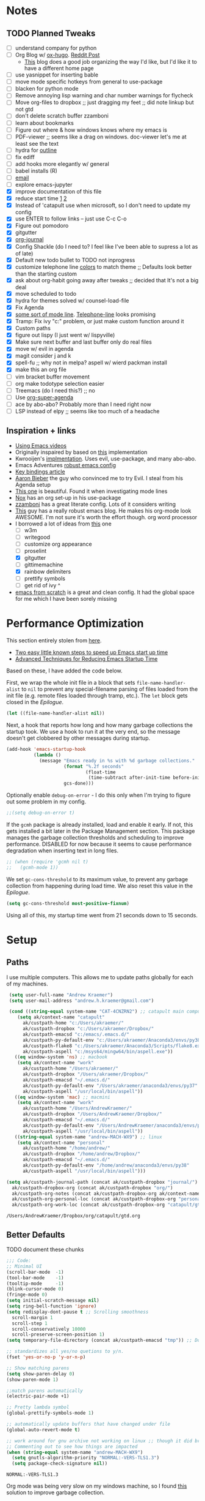 #+STARTUP: hidestars
* Notes
** TODO Planned Tweaks
   - [ ] understand company for python
   - [ ] Org Blog w/ [[https://ox-hugo.scripter.co/][ox-hugo]]. [[https://www.reddit.com/r/orgmode/comments/gcex8p/creating_a_blog_with_orgmode/][Reddit Post]]
     - [[https://timdams.com/][This]] blog does a good job organizing the way I'd like, but I'd like it to have a different home page
   - [ ] use yasnippet for inserting bable
   - [ ] move mode specific hotkeys from general to use-package
   - [ ] blacken for python mode
   - [ ] Remove annoying lisp warning and char number warnings for flycheck
   - [ ] Move org-files to dropbox ;; just dragging my feet ;; did note linkup but not gtd
   - [ ] don't delete scratch buffer zzamboni
   - [ ] learn about bookmarks
   - [ ] Figure out where & how windows knows where my emacs is
   - [ ] PDF-viewer ;; seems like a drag on windows. doc-viewer let's me at least see the text
   - [ ] hydra for [[https://github.com/abo-abo/hydra/wiki/Emacs][outline]]
   - [ ] fix ediff
   - [ ] add hooks more elegantly w/ general
   - [ ] babel installs (R)
   - [ ] [[http://www.cachestocaches.com/2017/3/complete-guide-email-emacs-using-mu-and-/][email]]
   - [ ] explore emacs-jupyter
   - [X] improve documentation of this file
   - [X] reduce start time [[https://www.reddit.com/r/emacs/comments/3kqt6e/2_easy_little_known_steps_to_speed_up_emacs_start/][1]] [[https://blog.d46.us/advanced-emacs-startup/][2]]
   - [X] Instead of 'catapult use when microsoft, so I don't need to update my config
   - [X] use ENTER to follow links -- just use C-c C-o
   - [X] Figure out pomodoro
   - [X] gitgutter
   - [X] [[https://github.com/bastibe/org-journal][org-journal]]
   - [X] Config Shackle (do I need to? I feel like I've been able to supress a lot as of late)
   - [X] Default new todo bullet to TODO not inprogress
   - [X] customize telephone line [[https://www.reddit.com/r/emacs/comments/7e7xzg/telephoneline_theming_question/][colors]] to match theme ;; Defaults look better than the starting custom
   - [X] ask about org-habit going away after tweaks ;; decided that It's not a big deal
   - [X] move scheduled to todo
   - [X] hydra for themes solved w/ counsel-load-file
   - [X] Fix Agenda
   - [X] [[https://www.reddit.com/r/emacs/comments/4n0n8o/what_is_the_best_emacs_mode_line_package/][some sort of mode line]]. [[https://github.com/dbordak/telephone-line][Telephone-line]] looks promising
   - [X] Tramp: Fix ivy "c:" problem, or just make custom function around it
   - [X] Custom paths
   - [X] figure out lispy (I just went w/ lispyville)
   - [X] Make sure next buffer and last buffer only do real files
   - [X] move w/ evil in agenda
   - [X] magit consider j and k 
   - [X] spell-fu ;; why not in melpa? aspell w/ wierd packman install
   - [X] make this an org file
   - [ ] vim bracket buffer movement
   - [ ] org make todotype selection easier
   - [ ] Treemacs (do I need this?) ;; no
   - [ ] Use [[https://github.com/alphapapa/org-super-agenda][org-super-agenda]]
   - [ ] ace by abo-abo? Probably more than I need right now
   - [ ] LSP instead of elpy ;; seems like too much of a headache
** Inspiration + links
   - [[https://www.youtube.com/watch?v=49kBWM3RQQ8&list=PL9KxKa8NpFxIcNQa9js7dQQIHc81b0-Xg&index=1][Using Emacs videos]]
   - Originally inspaired by based on [[https://huytd.github.io/emacs-from-scratch.html#orgf713fce][this]] implementation 
   - Kwrooijen's [[https://github.com/kwrooijen/.emacs.d/tree/40e0054b012814fd1550e3c6648af4a22e73df72][implmentation]]. Uses evil, use-package, and many abo-abo. 
   - Emacs Adventures [[https://github.com/amolgawai/emacsadventures/tree/92578a5b5bf71ccc7f2e1859edefaa97d8d51df1/config][robust emacs config]] 
   - [[https://sam217pa.github.io/2016/09/23/keybindings-strategies-in-emacs/][Key bindings article]]
   - [[https://blog.aaronbieber.com/2016/09/24/an-agenda-for-life-with-org-mode.html][Aaron Bieber]] the guy who convinced me to try Evil. I steal from his Agenda setup
   - [[https://github.com/angrybacon/dotemacs/blob/master/dotemacs.org][This one]] is beautiful. Found it when investigating mode lines
   - [[https://github.com/noahfrederick/dots/blob/master/emacs/emacs.org][Nox]] has an org set-up in his use-package
   - [[https://github.com/zzamboni/dot-emacs/blob/master/init.org][zzamboni]] has a great literate config. Lots of it considers writing
   - [[http://www.howardism.org/Technical/Emacs/orgmode-wordprocessor.html][This]] guy has a really robust emacs blog. He makes his org-mode look AWESOME. I'm not sure it's worth the effort though. org word processor
   - I borrowed a lot of ideas from [[https://jamiecollinson.com/blog/my-emacs-config/][this]] one
    - [ ] w3m
    - [ ] writegood
    - [ ] customize org appearance
    - [ ] proselint
    - [X] gitgutter
    - [ ] gittimemachine
    - [X] rainbow delimiters
    - [ ] prettify symbols
    - [ ] get rid of ivy ^
   - [[https://github.com/daviwil/emacs-from-scratch][emacs from scratch]] is a great and clean config. It had the global space for me which I have been sorely missing

* Performance Optimization
  This section entirely stolen from [[https://github.com/zzamboni/dot-emacs/blob/master/init.org#performance-optimization][here]].
  
  - [[https://www.reddit.com/r/emacs/comments/3kqt6e/2_easy_little_known_steps_to_speed_up_emacs_start/][Two easy little known steps to speed up Emacs start up time]]
  - [[https://blog.d46.us/advanced-emacs-startup/][Advanced Techniques for Reducing Emacs Startup Time]]
  
  Based on these, I have added the code below.

  First, we wrap the whole init file in a block that sets =file-name-handler-alist= to =nil= to prevent any special-filename parsing of files loaded from the init file (e.g. remote files loaded through tramp, etc.). The =let= block gets closed in the [[Epilogue][Epilogue]].
  
  #+begin_src emacs-lisp
    (let ((file-name-handler-alist nil))
  #+end_src

  Next, a hook that reports how long and how many garbage collections the startup took. We use a hook to run it at the very end, so the message doesn't get clobbered by other messages during startup.

  #+begin_src emacs-lisp
    (add-hook 'emacs-startup-hook
              (lambda ()
                (message "Emacs ready in %s with %d garbage collections."
                         (format "%.2f seconds"
                                 (float-time
                                  (time-subtract after-init-time before-init-time)))
                         gcs-done)))
  #+end_src

  Optionally enable =debug-on-error= - I do this only when I'm trying to figure out some problem in my config.

  #+begin_src emacs-lisp
    ;;(setq debug-on-error t)
  #+end_src

  If the =gcmh= package is already installed, load and enable it early. If not, this gets installed a bit later in the Package Management section. This package manages the garbage collection thresholds and scheduling to improve performance. DISABLED for now because it seems to cause performance degradation when inserting text in long files.

  #+begin_src emacs-lisp
    ;; (when (require 'gcmh nil t)
    ;;   (gcmh-mode 1))
  #+end_src

  We set =gc-cons-threshold= to its maximum value, to prevent any garbage collection from happening during load time. We also reset this value in the [[Epilogue][Epilogue]].
  
  #+begin_src emacs-lisp
    (setq gc-cons-threshold most-positive-fixnum)
  #+end_src

  Using all of this, my startup time went from 21 seconds down to 15 seconds.

* Setup
** Paths
   I use multiple computers. This allows me to update paths globally for each of my machines.
 #+begin_src emacs-lisp
    (setq user-full-name "Andrew Kraemer")
    (setq user-mail-address "andrew.h.kraemer@gmail.com")

    (cond ((string-equal system-name "CAT-4CNZRN2") ;; catapult main computer
	   (setq ak/context-name "catapult"
		 ak/custpath-home "c:/Users/akraemer/"
		 ak/custpath-dropbox "c:/Users/akraemer/Dropbox/"
		 ak/custpath-emacsd "c:/emacs/.emacs.d/"
		 ak/custpath-py-default-env "c:/Users/akraemer/Anaconda3/envs/py38"
		 ak/custpath-flake8 "c:/Users/akraemer/Anaconda3/Scripts/flake8.exe"
		 ak/custpath-aspell "c:/msys64/mingw64/bin/aspell.exe"))
	  ((eq window-system 'ns) ;; macbook
	   (setq ak/context-name "work"
		 ak/custpath-home "/Users/akraemer/"
		 ak/custpath-dropbox "/Users/akraemer/Dropbox/"
		 ak/custpath-emacsd "~/.emacs.d/"
		 ak/custpath-py-default-env "/Users/akraemer/anaconda3/envs/py37"
		 ak/custpath-aspell "/usr/local/bin/aspell"))
	  ((eq window-system 'mac) ;; macmini
	   (setq ak/context-name "work"
		 ak/custpath-home "/Users/AndrewKraemer/"
		 ak/custpath-dropbox "/Users/AndrewKraemer/Dropbox/"
		 ak/custpath-emacsd "~/.emacs.d/"
		 ak/custpath-py-default-env "/Users/AndrewKraemer/anaconda3/envs/py37"
		 ak/custpath-aspell "/usr/local/bin/aspell"))
	  ((string-equal system-name "andrew-MACH-WX9") ;; linux
	   (setq ak/context-name "personal"
		 ak/custpath-home "/home/andrew/"
		 ak/custpath-dropbox "/home/andrew/Dropbox/"
		 ak/custpath-emacsd "~/.emacs.d/"
		 ak/custpath-py-default-env "/home/andrew/anaconda3/envs/py38"
		 ak/custpath-aspell "/usr/local/bin/aspell")))

   (setq ak/custpath-journal-path (concat ak/custpath-dropbox "journal/")
	 ak/custpath-dropbox-org (concat ak/custpath-dropbox "org/")
	 ak/custpath-org-notes (concat ak/custpath-dropbox-org ak/context-name "/")
	 ak/custpath-org-personal-loc (concat ak/custpath-dropbox-org "personal/gtd.org")
	 ak/custpath-org-work-loc (concat ak/custpath-dropbox-org "catapult/gtd.org"))
 #+end_src

 #+RESULTS:
 : /Users/AndrewKraemer/Dropbox/org/catapult/gtd.org

** Better Defaults
   TODO document these chunks
 #+begin_src emacs-lisp
   ;;; Code:
   ;; Minimal UI
   (scroll-bar-mode  -1)
   (tool-bar-mode    -1)
   (tooltip-mode     -1)
   (blink-cursor-mode 0)
   (fringe-mode 0)
   (setq initial-scratch-message nil)
   (setq ring-bell-function 'ignore)
   (setq redisplay-dont-pause t ;; Scrolling smoothness
     scroll-margin 1
     scroll-step 1
     scroll-conservatively 10000
     scroll-preserve-screen-position 1)
   (setq temporary-file-directory (concat ak/custpath-emacsd "tmp")) ;; Don't save flycheck locally

   ;; standardizes all yes/no quetions to y/n.
   (fset 'yes-or-no-p 'y-or-n-p)

   ;; Show matching parens
   (setq show-paren-delay 0)
   (show-paren-mode 1)

   ;;match parens automatically
   (electric-pair-mode +1)

   ;; Pretty lambda symbol
   (global-prettify-symbols-mode 1)

   ;; automatically update buffers that have changed under file
   (global-auto-revert-mode t)

   ;; work around for gnu archive not working on linux ;; though it did break melpa on windows.
   ;; Commenting out to see how things are impacted
   (when (string-equal system-name "andrew-MACH-WX9")
     (setq gnutls-algorithm-priority "NORMAL:-VERS-TLS1.3")
     (setq package-check-signature nil))
#+end_src

 #+RESULTS:
 : NORMAL:-VERS-TLS1.3

    Org mode was being very slow on my windows machine, so I found [[https://www.reddit.com/r/emacs/comments/55ork0/is_emacs_251_noticeably_slower_than_245_on_windows/d8cmm7v/][this]] solution to improve garbage collection.
 #+begin_src emacs-lisp
   (when (eq window-system 'w32)
     (setq gc-cons-threshold (* 511 1024 1024))
     (setq gc-cons-percentage 0.5)
     (run-with-idle-timer 5 t #'garbage-collect)
     (setq garbage-collection-messages nil))
 #+end_src

 #+RESULTS:
 : t

    Windows doesn't have a super key, so I remap the windows key to super. The problem is that the windows key often can't be overridden. I don't use it often, so I might revert.
    If on a mac, I like the super and meta keys to be in the same location as when I'm on my windows machine.
#+begin_src emacs-lisp
  (cond ((eq window-system 'w32)
	 (setq w32-pass-lwindow-to-system nil)
	 (setq w32-lwindow-modifier 'super))
	((eq window-system 'ns)
	 (setq mac-command-modifier 'meta)
	 (setq mac-option-modifier 'super)))
#+end_src

#+RESULTS:
: super

** Temporary File Management
   Emacs is a little too eager to save files everywhere. I found the below to keep version control without it leaving files all over the place
 #+begin_src emacs-lisp
   (use-package files
     :init
     (setq backup-directory-alist `(("." . ,(concat ak/custpath-emacsd "backups"))))
     (setq confirm-nonexistent-file-or-buffer nil))
 #+end_src

 #+RESULTS:

** Unicode
   When I use special characters in my org files (specifically this one) I get prompted by which character type should be saved. I havent solved this yet and it's what is preventing me from using fun characters for Org
#+begin_src emacs-lisp
  ;; make windows use utf-8. If I don't do this, images like dashes don't work ;; source: https://web.archive.org/web/20190726142720/https://goyoambrosio.com/2018/06/Dealing-with-utf-8-in-Emacs/
  (set-language-environment "UTF-8")
  (prefer-coding-system 'utf-8)
  (set-default-coding-systems 'utf-8)
  (set-terminal-coding-system 'utf-8)
  (set-keyboard-coding-system 'utf-8)
  (set-selection-coding-system 'utf-8)
  (set-file-name-coding-system 'utf-8)
  (set-clipboard-coding-system 'utf-8)
  (set-buffer-file-coding-system 'utf-8) 
  (if (eq window-system 'w32) (set-w32-system-coding-system 'utf-8))
#+end_src

#+RESULTS:
: utf-8

* Package Installation
** Quelpa
   This allows me to install packages directly from github. I originally got it to download ob-racket so I could use racket in babel
#+begin_src emacs-lisp
  (use-package quelpa
    :ensure t
  )
#+end_src

#+RESULTS:

* UI
** Font
  I find that consolas works really well on my windows machine, but Source Code Pro is just a little more nifty. Normal thickness on windows doesn't look great with orgmode on my windows machine, so I have different settings for different computers

 #+begin_src emacs-lisp
	   ;; (set-face-attribute 'default nil :family "Consolas" :height 110)
	   ;; (set-face-attribute 'default nil :family "Hack" :height 105)
   (cond ((eq window-system 'w32)
	    (set-face-attribute 'default nil
				:family "Source Code Pro"
				:weight 'Regular
				;; :weight 'bold
				;; :width 'normal
				:height 107))
	 ((string-equal system-name "ANDREWs-Mac-mini.local")
	    (set-face-attribute 'default nil
				:family "Source Code Pro"
				:weight 'Regular
				;; :weight 'bold
				;; :width 'normal
				:height 128))
	  ((string-equal system-name "andrew-MACH-WX9")
	    (set-face-attribute 'default nil
				:family "Source Code Pro"
				:weight 'normal
				;; :weight 'bold
				;; :width 'normal
				:height 110)))
 #+end_src

 #+RESULTS:

** Theme
   I love the nord theme. It's not too harsh on the eyes and I think it looks really cool.
   counsel-load-theme is a great way to preview themes with `C-M-n` / `C-M-p`
 #+begin_src emacs-lisp
   (use-package doom-themes
     :ensure t
     :config (load-theme 'doom-nord t))

   (use-package color-theme-sanityinc-tomorrow
     :disabled
     :ensure t
     :config
     (load-theme 'sanityinc-tomorrow-eighties t))
 #+end_src

** Modeline
   Telephone line is a modeline replacement which is clean, light, and evil friendly. It's allegedly easy to configure, but I'm happy with the default.
   TODO try evil mode abbreviation to save on realestate
 #+begin_src emacs-lisp
  (use-package telephone-line
   :ensure t
   :init (telephone-line-mode 1))
 #+end_src

 #+RESULTS:
** Pdf-Tools
 #+begin_src emacs-lisp
   (use-package pdf-tools
    :disabled
    :if (eq window-system x)
    :init (telephone-line-mode 1))
 #+end_src
* Evil
#+begin_src emacs-lisp
  (use-package evil
    :ensure t
    :init
    (setq evil-want-C-u-scroll t) ;; c-u to scroll up
    (setq evil-want-keybinding nil) ;; do this for integration w/ evil collection
    :config
    (evil-mode 1)
    ;; (add-hook 'evil-local-mode-hook #'turn-on-undo-tree-mode)
    (add-hook 'prog-mode-hook #'turn-on-evil-mode)
  )

  (use-package evil-surround
    :ensure t
    :after evil
    :config
    (global-evil-surround-mode 1))

  (use-package evil-commentary
    :ensure t
    :after evil
    :config
    (evil-commentary-mode))

  (use-package evil-numbers
    :ensure t)

  (use-package evil-collection
    :ensure t
    :after evil
    :custom (evil-collection-company-use-tng nil) ;; gives errors when uses default of t
    :config
    (evil-collection-init))

  (use-package undo-tree
    ;;something wonky happened with undo/redo with evil and an update, so I need to add undo tree
    ;;details: https://www.reddit.com/r/emacs/comments/n1pibp/installed_evil_on_emacs_for_windows_redo_not/
    :ensure t
    :after evil
    :diminish
    :config
    (evil-set-undo-system 'undo-tree)
    (global-undo-tree-mode 1))
#+end_src

#+RESULTS:
: t

* Window Management
  I do a lot in emacs, and it can be overwhelming to manage all of the different buffers and windows lying about.
** Winner
   Winner allows me to iterate through previous window configurations. I've got some files listed to ignore as well.
   TODO I'd like to make a hydra for iterating through my winner states faster
 #+begin_src emacs-lisp
 (use-package winner
   :init (setq winner-boring-buffers
         '("*Completions*"
           "*Compile-Log*"
           "*inferior-lisp*"
           "*Fuzzy Completions*"
           "*Apropos*"
           "*dvc-error*"
           "*Help*"
           "*cvs*"
           "*Buffer List*"
           "*Ibuffer*"))
   :config (winner-mode 1))
 #+end_src

** Shackle
   Emacs will pop files up all over the place. This package helps reduce the insanity that results from this. I haven't done a comparison of how this changes the pop ups, but I get a sense that they are now more manageable
 #+begin_src emacs-lisp
   (use-package shackle
     :ensure t
     :defer t
     :config
     ;; (setq shackle-default-rule '(:select t))
     (shackle-mode t))
 #+end_src

 #+RESULTS:
 : t

** Golden Ratio
   When I'm coding there is usally a file that I'm focusing on. Golden ratio allows me to balance the window sizes based on the golden ratio. I don't like it on all of the time, but I can activate it with `<SPC> w g`
 #+begin_src emacs-lisp
   (use-package golden-ratio
     :ensure t)
 #+end_src
 
* Ivy, Counsel, Swiper
  - Hide star buffers w/ ivy-ignore buffers. Use C-c C-a to toggle back. Ref [[https://github.com/abo-abo/swiper/issues/644][here]].
#+begin_src emacs-lisp
  (use-package ivy
    :ensure t
    :init
    (setq ivy-use-virtual-buffers t
	  enable-recursive-minibuffers t
          ivy-initial-inputs-alist nil ;; don't use ^ w/ ivy M-x 
	  ivy-re-builders-alist
	    '((swiper . regexp-quote)
	      (t      . ivy--regex-fuzzy)))
    :config
    (setq ivy-ignore-buffers '("\\` " "\\`\\*")) ;; hide star buffers note above
    (ivy-mode 1))

  ;; fuzzy matching for ivy
  (use-package ivy-hydra
    :ensure t)

  ;; fuzzy matching for ivy
  (use-package flx
    :ensure t)

  (use-package counsel
    :ensure t)
#+end_src

#+RESULTS:

* Org
** General Org Settings
   Define paths and files of where to look for tasks.
  #+begin_src emacs-lisp
    ;; old two file system TODO delete if one file system works
    ;; (with-eval-after-load 'org (setq org-agenda-files
    ;; 				`(,ak/custpath-org-notes ,(concat ak/custpath-dropbox-org "phone_inbox.org"))))

    ;; new one file system
    (with-eval-after-load 'org (setq org-agenda-files (list ak/custpath-dropbox-org)))
  #+end_src 

  #+RESULTS:
  | /Users/AndrewKraemer/Dropbox/org/ |

   Autosave org files. I also use [[https://christiantietze.de/posts/2019/03/sync-emacs-org-files/#fn:simp][this]] in order to automatically reload changes to buffers -- allowing me to easily work on multiple machines.
  #+begin_src emacs-lisp
    (add-hook 'auto-save-hook 'org-save-all-org-buffers)
  #+end_src 

  I love using habits in org-mode, you need to make sure to call them out to use them, which is what this code snippet does
  #+begin_src emacs-lisp
    (with-eval-after-load 'org
      (add-to-list 'org-modules 'org-habit t))
  #+end_src
  
  This seems to be somehow related to the [[https://github.com/Somelauw/evil-org-mode/blob/master/doc/example_config.el][evil-org]] package, which I decided against using awhile ago. I don't know if this does anything
  TODO test org mode without this block
  #+begin_src emacs-lisp
    (setq evil-org-key-theme '(textobjects navigation additional insert todo))
  #+end_src 
** Org UI
   I stole this from emacs from scratch. It's not exactly what I want -- at least in windows -- but it is definately a step in the right diretion
#+begin_src emacs-lisp
    (defun efs/org-font-setup ()
     ;; Replace list hyphen with dot
     (font-lock-add-keywords 'org-mode
			     '(("^ *\\([-]\\) "
				(0 (prog1 () (compose-region (match-beginning 1) (match-end 1) ""))))))

     ;; Set faces for heading levels
     (dolist (face '((org-level-1 . 1.2)
		     (org-level-2 . 1.1)
		     (org-level-3 . 1.05)
		     (org-level-4 . 1.0)
		     (org-level-5 . 1.1)
		     (org-level-6 . 1.1)
		     (org-level-7 . 1.1)
		     (org-level-8 . 1.1)))
       (set-face-attribute (car face) nil :font "Source Code Pro" :weight 'regular :height (cdr face)))

     ;; Ensure that anything that should be fixed-pitch in Org files appears that way
     (set-face-attribute 'org-block nil    :foreground nil :inherit 'fixed-pitch)
     (set-face-attribute 'org-table nil    :inherit 'fixed-pitch)
     (set-face-attribute 'org-formula nil  :inherit 'fixed-pitch)
     (set-face-attribute 'org-code nil     :inherit '(shadow fixed-pitch))
     (set-face-attribute 'org-table nil    :inherit '(shadow fixed-pitch))
     (set-face-attribute 'org-verbatim nil :inherit '(shadow fixed-pitch))
     (set-face-attribute 'org-special-keyword nil :inherit '(font-lock-comment-face fixed-pitch))
     (set-face-attribute 'org-meta-line nil :inherit '(font-lock-comment-face fixed-pitch))
     (set-face-attribute 'org-checkbox nil  :inherit 'fixed-pitch))

     ;; (efs/org-font-setup)


  ;; (let* ((variable-tuple (cond ((x-list-fonts "Source Sans Pro") '(:font "Source Sans Pro"))
  ;; 			     ((x-list-fonts "Lucida Grande")   '(:font "Lucida Grande"))
  ;; 			     ((x-list-fonts "Verdana")         '(:font "Verdana"))
  ;; 			     ((x-family-fonts "Sans Serif")    '(:family "Sans Serif"))
  ;; 			     (nil (warn "Cannot find a Sans Serif Font.  Install Source Sans Pro."))))
  ;;        ;; (base-font-color     (face-foreground 'default nil 'default))
  ;;        ;; (headline           `(:inherit default :weight bold :foreground ,base-font-color))
  ;;        (headline           `(:inherit default :weight bold))
  ;;        )

  ;;   (custom-theme-set-faces 'user
  ;; 			  `(org-level-8 ((t (,@headline ,@variable-tuple))))
  ;; 			  `(org-level-7 ((t (,@headline ,@variable-tuple))))
  ;; 			  `(org-level-6 ((t (,@headline ,@variable-tuple))))
  ;; 			  `(org-level-5 ((t (,@headline ,@variable-tuple))))
  ;; 			  `(org-level-4 ((t (,@headline ,@variable-tuple :height 1.1))))
  ;; 			  `(org-level-3 ((t (,@headline ,@variable-tuple :height 1.25))))
  ;; 			  `(org-level-2 ((t (,@headline ,@variable-tuple :height 1.5))))
  ;; 			  `(org-level-1 ((t (,@headline ,@variable-tuple :height 1.75))))
  ;; 			  `(org-document-title ((t (,@headline ,@variable-tuple :height 1.5 :underline nil))))))
#+end_src

#+RESULTS:

** Org Tasking
   These are my todo states. They are ordered by priority and, as such, Impact how my org-agenda is displayed
  #+begin_src emacs-lisp
    (setq org-todo-keywords
	  (quote ((sequence "IN_PROGRESS(i)" "NEXT(n)" "TODO(t)" "WAITING(w@/)" "DONE(d)"))))
  #+end_src

  This allows me to refile bullets to four levels deep in any of my org-agenda files
  #+begin_src emacs-lisp
    (setq org-refile-targets '((nil :maxlevel . 4)
			       (org-agenda-files :maxlevel . 4)))
  #+end_src

  Org caputure templates allow you to quickly create tasks following a structure. I like to make sure all tasks have a priority & go to my inbox. I have this large meeting template, but i don't use it currently. I still am working on a way of better capturing one-off notes related to a project.
  #+begin_src emacs-lisp
    (defvar my/org-meeting-template "** Meeting about %^{something}
      SCHEDULED: %<%Y-%m-%d %H:%M>
      ,*Attendees:*
      - [X] Andrew Kraemer
      - [ ] %?
      ,*Agenda:*
      -
      -
      ,*Notes:*
      ")

    (setq org-capture-templates
	`(;; Note the backtick here, it's required so that the defvar based tempaltes will work!
	  ;;http://comments.gmane.org/gmane.emacs.orgmode/106890

	  ("t" "To-do" entry (file+headline ,(concat ak/custpath-dropbox-org "gtd.org") "Inbox")
	    "** TODO [#%^{priority}] %^{Task Description}" :prepend t)
	  ("c" "To-do Link" entry (file+headline ,(concat ak/custpath-dropbox-org "gtd.org") "Inbox")
	    "** TODO [#%^{priority}] %A \n:PROPERTIES:\n:Created: %U\n:Source: %a\n:END:\n%?"
	    :prepend t)
	  ("m" "Meeting" entry (file+headline ,(concat ak/custpath-org-notes "meetings.org") "Meeting Notes")
	   ,my/org-meeting-template)
    ))

 #+end_src

 #+RESULTS:
 | t | To-do      | entry | (file+headline /Users/akraemer/Dropbox/org/gtd.org Inbox) | ** TODO [#%^{priority}] %^{Task Description} | :prepend | t |
 | c | To-do Link | entry | (file+headline /Users/akraemer/Dropbox/org/gtd.org Inbox) | ** TODO [#%^{priority}] %A                   |          |   |

** Org-Agenda / priority
   I use my org agenda extensively. It's the holy grail of task management for me. I use `<SPC> o o` to quickly jump to my agenda. It's where I manage task completion. It's where I kick off my pomodoro timers. I can filter it by tags with `/ <TAB>` 
   This section gets a bit nitty gritty. Look at the [[https://orgmode.org/worg/doc.html][Worg documentation]] for details on these settings.

   Only show details for today when viewing the org agenda. I don't know which one does what, but org-agenda-show-future-repeats is allegedly the most up to date
 #+begin_src emacs-lisp
   (setq org-habit-show-all-today t)
   (setq org-habit-show-habits-only-for-today t)
   (setq org-agenda-show-future-repeats 'next)
 #+end_src

 #+RESULTS:
 : next
 
   This is to make my agenda look prettier.
   TODO does not work automatically
 #+begin_src emacs-lisp
   (use-package elegant-agenda-mode
     :ensure t
     ;; :hook org-agenda-mode-hook
     ;; :config (add-hook 'org-agenda-mode-hook)
     ;; :init (setq elegant-agenda-font "some other font")
     )
 #+end_src

 #+RESULTS:
 : t


   Non prioritized tasks will be sorted to d, though I usually make sure to priotize all of my tasks w/ my org capture
 #+begin_src emacs-lisp
   (setq org-lowest-priority ?E)
   (setq org-default-priority ?E)
 #+end_src

 #+RESULTS:
 : 69

   Customize the order in which tasks appear in the agenda
 #+begin_src emacs-lisp
   (setq org-agenda-sorting-strategy
       '((agenda habit-up deadline-up scheduled-up priority-up) ;; show habits, then time, then by priority
	 (tags todo-state-up deadline-up) ;; show todo-state then deadlines
	 (search category-keep)))
 #+end_src

 #+RESULTS:
 | agenda | habit-up      | deadline-up | scheduled-up | priority-up |
 | tags   | todo-state-up | deadline-up |              |             |
 | search | category-keep |             |              |             |

   Custom agenda filtering functions modified from [[https://blog.aaronbieber.com/2016/09/24/an-agenda-for-life-with-org-mode.html][Aaron Bieber]] as well as some of my own
 #+begin_src emacs-lisp
   (defun air-org-skip-subtree-if-habit ()
     "Skip an agenda entry if it has a STYLE property equal to \"habit\"."
     (let ((subtree-end (save-excursion (org-end-of-subtree t))))
       (if (string= (org-entry-get nil "STYLE") "habit")
	 subtree-end
       nil)))

   (defun air-org-skip-subtree-if-priority (priority)
     "Skip an agenda subtree if it has a priority of PRIORITY.
   PRIORITY may be one of the characters ?A, ?B, or ?C."
     (let ((subtree-end (save-excursion (org-end-of-subtree t)))
	 (pri-value (* 1000 (- org-lowest-priority priority)))
	 (pri-current (org-get-priority (thing-at-point 'line t))))
       (if (= pri-value pri-current)
	 subtree-end
       nil)))
      
   (defvar current-date-format "%Y-%m-%d"
     "Format of date to insert with `insert-current-date-time' func
      See help of `format-time-string' for possible replacements")

   (defun ak/org-skip-subtree-if-not-archived-today ()
     "Skip an agenda entry if it was not completed today"
     (concat ":ARCHIVE_TIME: " (format-time-string current-date-format (current-time))))
 #+end_src

 #+RESULTS:
 : air-org-skip-subtree-if-priority

   Settings for the different agenda blocks.
   - *Daily Agenda* is my primary view of all of my tasks
   - *Day in Review* gives me a way of seeing all of the tasks that I archvied (completed in a day)
   Utilizes Aaron Bieber functions to prevent tasks from appearing multiple times in agenda.
   TODO it might be smarter to have the custom commands saved separately for better documentation
 #+begin_src emacs-lisp
      (setq org-agenda-custom-commands
            '(
              ("d" "Daily agenda and all work TODOs"
               ((tags "PRIORITY=\"A\""
                      ((org-agenda-skip-function '(org-agenda-skip-entry-if 'todo 'done))
                       (org-agenda-overriding-header "High-priority tasks:")
                       (org-agenda-files `(,ak/custpath-dropbox-org))))
                (agenda ""
                        ((org-agenda-span 'day)
                         (org-agenda-overriding-header "ALL normal priority tasks:")
                         (org-agenda-files `(,ak/custpath-dropbox-org))))
                (tags "PRIORITY=\"B\""
                      ((org-agenda-skip-function '(org-agenda-skip-entry-if 'todo 'done))
                       (org-agenda-overriding-header "Medium-priority tasks:")
                       (org-agenda-files `(,ak/custpath-dropbox-org))))
                (tags "PRIORITY=\"C\""
                      ((org-agenda-skip-function '(org-agenda-skip-entry-if 'todo 'done))
                       (org-agenda-overriding-header "Eventually tasks:")
                       (org-agenda-files `(,ak/custpath-dropbox-org))))
                (tags "PRIORITY=\"D\""
                      ((org-agenda-skip-function '(org-agenda-skip-entry-if 'todo 'done))
                       (org-agenda-overriding-header "Personal tasks:")
                       (org-agenda-files `(,ak/custpath-dropbox-org))))
                ;;(alltodo ""
                ;;	 ((org-agenda-skip-function '(or (air-org-skip-subtree-if-habit)
                ;;					 (air-org-skip-subtree-if-priority ?A)
                ;;					 (air-org-skip-subtree-if-priority ?B)
                ;;					 (org-agenda-skip-if nil '(scheduled deadline))))
                ;;	  (org-agenda-overriding-header "Eventually:")
                ;;	  (org-agenda-files `(,ak/custpath-dropbox-org))))
               )
               ;; ((org-agenda-compact-blocks t)) ;; removes = breaks
              )
              ("D" "Daily agenda and all work TODOs"
               ((tags "PRIORITY=\"A\""
                      ((org-agenda-skip-function '(org-agenda-skip-entry-if 'todo 'done))
                       (org-agenda-tag-filter-preset '("+Work"))
                       (org-agenda-overriding-header "High-priority unfinished tasks:")
                       (org-agenda-files `(,ak/custpath-dropbox-org))))
                (agenda ""
                        ((org-agenda-span 'day)
                         (org-agenda-tag-filter-preset '("+Work"))
                         (org-agenda-overriding-header "ALL normal priority tasks:")
                         (org-agenda-files `(,ak/custpath-dropbox-org))))
                (tags (or "PRIORITY=\"B\"" "PRIORITY=\"C\"")
                      ((org-agenda-skip-function '(org-agenda-skip-entry-if 'todo 'done))
                       (org-agenda-tag-filter-preset '("+Work"))
                       (org-agenda-overriding-header "Unfinished tasks:")
                       (org-agenda-files `(,ak/custpath-dropbox-org))))
                (alltodo ""
                         ((org-agenda-skip-function '(or (air-org-skip-subtree-if-habit)
                                                         (air-org-skip-subtree-if-priority ?A)
                                                         (air-org-skip-subtree-if-priority ?B)
                                                         (org-agenda-skip-if nil '(scheduled deadline))))
                          (org-agenda-tag-filter-preset '("+Work"))
                          (org-agenda-overriding-header "Eventually:")
                          (org-agenda-files `(,ak/custpath-dropbox-org)))))
               ;; ((org-agenda-compact-blocks t)) ;; removes = breaks
               )
   ;; OLD ORG AGENDA WITH SEPARATE FILES
   ;;	   ("d" "Daily agenda and all work TODOs"
   ;;	    ((tags "PRIORITY=\"A\""
   ;;		   ((org-agenda-skip-function '(org-agenda-skip-entry-if 'todo 'done))
   ;;		    (org-agenda-overriding-header "High-priority unfinished tasks:")
   ;;		    (org-agenda-files `(,ak/custpath-org-work-loc ,(concat ak/custpath-dropbox-org "phone_inbox.org")))))
   ;;	     (agenda ""
   ;;		     ((org-agenda-span 'day)
   ;;		      (org-agenda-overriding-header "ALL normal priority tasks:")
   ;;		      (org-agenda-files `(,ak/custpath-org-work-loc ,(concat ak/custpath-dropbox-org "phone_inbox.org")))))
   ;;	     (tags (or "PRIORITY=\"B\"" "PRIORITY=\"C\"")
   ;;		   ((org-agenda-skip-function '(org-agenda-skip-entry-if 'todo 'done))
   ;;		    (org-agenda-overriding-header "Unfinished tasks:")
   ;;		    (org-agenda-files `(,ak/custpath-org-work-loc ,(concat ak/custpath-dropbox-org "phone_inbox.org")))))
   ;;	     (alltodo ""
   ;;		      ((org-agenda-skip-function '(or (air-org-skip-subtree-if-habit)
   ;;						      (air-org-skip-subtree-if-priority ?A)
   ;;						      (air-org-skip-subtree-if-priority ?B)
   ;;						      (org-agenda-skip-if nil '(scheduled deadline))))
   ;;		       (org-agenda-overriding-header "Eventually:")
   ;;		       (org-agenda-files `(,ak/custpath-org-work-loc ,(concat ak/custpath-dropbox-org "phone_inbox.org"))))))
   ;;	    ;; ((org-agenda-compact-blocks t)) ;; removes = breaks
   ;;	    )

   ;; Identical to previous but uses different org file
   ;;	   ("D" "Daily agenda and all personal TODOs"
   ;;	    (
   ;;	     (tags "PRIORITY=\"A\""
   ;;		   ((org-agenda-skip-function '(org-agenda-skip-entry-if 'todo 'done))
   ;;		    (org-agenda-overriding-header "High-priority unfinished tasks:")
   ;;		    (org-agenda-files `(,ak/custpath-org-personal-loc ,(concat ak/custpath-dropbox-org "phone_inbox.org")))))
   ;;	     (agenda ""
   ;;		     ((org-agenda-span 'day)
   ;;		      (org-agenda-overriding-header "ALL normal priority tasks:")
   ;;		      (org-agenda-files `(,ak/custpath-org-personal-loc ,(concat ak/custpath-dropbox-org "phone_inbox.org")))))
   ;;	     (tags (or "PRIORITY=\"B\"" "PRIORITY=\"C\"")
   ;;		   ((org-agenda-skip-function '(org-agenda-skip-entry-if 'todo 'done))
   ;;		    (org-agenda-overriding-header "Unfinished tasks:")
   ;;		    (org-agenda-files `(,ak/custpath-org-personal-loc ,(concat ak/custpath-dropbox-org "phone_inbox.org")))))
   ;;
   ;;	     (alltodo ""
   ;;		      ((org-agenda-skip-function '(or (air-org-skip-subtree-if-habit)
   ;;						      (air-org-skip-subtree-if-priority ?A)
   ;;						      (air-org-skip-subtree-if-priority ?B)
   ;;						      (org-agenda-skip-if nil '(scheduled deadline))))
   ;;		       (org-agenda-overriding-header "Eventually:")
   ;;		       (org-agenda-files `(,ak/custpath-org-personal-loc ,(concat ak/custpath-dropbox-org "phone_inbox.org")))))
   ;;	    )
   ;;	    ;; ((org-agenda-files '("c:/Users/akraemer/Dropbox/org/personal/gtd.org")))
   ;;	    ;; (org-agenda-files `(,ak/custpath-org-personal-loc ,(concat ak/custpath-dropbox-org "phone_inbox.org")))
   ;;	    ;; ((org-agenda-compact-blocks t)) ;; removes = breaks
   ;;	    )
              ;; ("r" "Day in review"
              ;;    todo "DONE"
              ;;    ;; agenda settings
              ;;    ((org-agenda-files '("c:/Users/akraemer/Dropbox/org/catapult/gtd.org_archive"))
              ;;     (org-agenda-start-with-log-mode '(ARCHIVE_TIME))
              ;;     (org-agenda-archives-mode t)
              ;;     (org-agenda-skip-function '(org-agenda-skip-entry-if 'notregexp (ak/org-skip-subtree-if-not-archived-today)))
              ;;     (org-agenda-overriding-header "Day in Review"))
              ;;    ;; ("~/org/review/day.html") ;; for export
              ;; 	   )
   ))
 #+end_src

 #+RESULTS:
 | d | Daily agenda and all work TODOs | ((tags PRIORITY="A" ((org-agenda-skip-function '(org-agenda-skip-entry-if 'todo 'done)) (org-agenda-overriding-header High-priority tasks:) (org-agenda-files `(,ak/custpath-dropbox-org)))) (agenda  ((org-agenda-span 'day) (org-agenda-overriding-header ALL normal priority tasks:) (org-agenda-files `(,ak/custpath-dropbox-org)))) (tags PRIORITY="B" ((org-agenda-skip-function '(org-agenda-skip-entry-if 'todo 'done)) (org-agenda-overriding-header Medium-priority tasks:) (org-agenda-files `(,ak/custpath-dropbox-org)))) (tags PRIORITY="C" ((org-agenda-skip-function '(org-agenda-skip-entry-if 'todo 'done)) (org-agenda-overriding-header Eventually tasks:) (org-agenda-files `(,ak/custpath-dropbox-org)))) (tags PRIORITY="D" ((org-agenda-skip-function '(org-agenda-skip-entry-if 'todo 'done)) (org-agenda-overriding-header Personal tasks:) (org-agenda-files `(,ak/custpath-dropbox-org)))))                                                                                                            |
 | D | Daily agenda and all work TODOs | ((tags PRIORITY="A" ((org-agenda-skip-function '(org-agenda-skip-entry-if 'todo 'done)) (org-agenda-tag-filter-preset '(+Work)) (org-agenda-overriding-header High-priority unfinished tasks:) (org-agenda-files `(,ak/custpath-dropbox-org)))) (agenda  ((org-agenda-span 'day) (org-agenda-tag-filter-preset '(+Work)) (org-agenda-overriding-header ALL normal priority tasks:) (org-agenda-files `(,ak/custpath-dropbox-org)))) (tags (or PRIORITY="B" PRIORITY="C") ((org-agenda-skip-function '(org-agenda-skip-entry-if 'todo 'done)) (org-agenda-tag-filter-preset '(+Work)) (org-agenda-overriding-header Unfinished tasks:) (org-agenda-files `(,ak/custpath-dropbox-org)))) (alltodo  ((org-agenda-skip-function '(or (air-org-skip-subtree-if-habit) (air-org-skip-subtree-if-priority 65) (air-org-skip-subtree-if-priority 66) (org-agenda-skip-if nil '(scheduled deadline)))) (org-agenda-tag-filter-preset '(+Work)) (org-agenda-overriding-header Eventually:) (org-agenda-files `(,ak/custpath-dropbox-org))))) |

   I love this function. It brings the agenda front and center. Thanks [[https://blog.aaronbieber.com/2016/09/24/an-agenda-for-life-with-org-mode.html][Aaron Bieber]].
 #+begin_src emacs-lisp
   (defun air-pop-to-org-agenda-work (&optional split)
     "Visit the org agenda for work, in the current window or a SPLIT."
     (interactive "P")
     (org-agenda nil "d")
     (when (not split)
     (delete-other-windows)))
     

   (defun air-pop-to-org-agenda-personal (&optional split)
     "Visit the org agenda for personal, in the current window or a SPLIT."
     (interactive "P")
     (org-agenda nil "D")
     (when (not split)
     (delete-other-windows)))
 #+end_src

 #+RESULTS:
 : air-pop-to-org-agenda-personal

** Org-Bullets
   Org-Bullets makes the bullets in orgmode just a little bit nicer to look at.
#+begin_src emacs-lisp
  (use-package org-bullets
    :ensure t
    :config
    (add-hook 'org-mode-hook (lambda () (org-bullets-mode 1))))
#+end_src

** Org-pomodoro
   On good days, I use the pomodoro technique to track time and stay focused. I have my agenda customized to start a pomodoro for a task when I press `p` over a task. I can stop tracking on a task by pressing `O` then clock in with `I`. It's very neat, and I'm still getting the hang of it.
 #+begin_src emacs-lisp
   ;; https://github.com/yanivdll/.emacs.d/blob/master/config.org
   (use-package org-pomodoro
     :ensure t
     :config (setq org-pomodoro-play-sounds 1
		   org-pomodoro-finished-sound "c:/Users/akraemer/Dropbox/org/sounds/tone.wav"
		   org-pomodoro-long-break-sound "c:/Users/akraemer/Dropbox/org/sounds/tone.wav"
		   org-pomodoro-short-break-sound "c:/Users/akraemer/Dropbox/org/sounds/tone.wav"))
#+end_src


   I found the standard bell for the pomodoro timer to be a bit harsh, so I found a soothing yoga bell to use instead. To play wav files, I needed the sound-wav package. To use sound-wav on PC I need to make sure powershell is installed.
   TODO For some reason, powershell causes my emacs to start with a split window.
#+begin_src emacs-lisp
  ;;https://emacs.stackexchange.com/a/48352
  ;; required for org-sounds
  (use-package sound-wav
    :ensure t)

  ;; ;; required for sound if on windows
  (use-package powershell
    :if (memq window-system '(w32))
    :ensure t)
  #+end_src

  #+RESULTS:

#+RESULTS:

** Org-download
    Download screenshots into org. [[Https://zzamboni.org/post/how-to-insert-screenshots-in-org-documents-on-macos/][Source]].
 #+begin_src emacs-lisp
   (use-package org-download
     :after org
     :defer nil
     :custom
     (org-download-method 'directory)
     (org-download-image-dir "images")
     (org-download-heading-lvl nil)
     (org-download-timestamp "%Y%m%d-%H%M%S_")
     (org-image-actual-width 300)
     (org-download-screenshot-method "/usr/local/bin/pngpaste %s")
     :config
     (require 'org-download))
 #+end_src
 
 #+RESULTS:
 : t
** Org-journal
 #+begin_src emacs-lisp
  (use-package org-journal
   :ensure t
   :defer t
   :custom
   (org-journal-dir ak/custpath-journal-path)
   (org-journal-date-format "%Y-%m-%d"))
 #+end_src

 #+RESULTS:
 : t

** Org-Babel
 #+begin_src emacs-lisp
   (org-babel-do-load-languages
    'org-babel-load-languages
    '((R . t)
      (python . t)
      ;; (racket . t)
     ))
    ;; put viz inline by default
    (setq org-startup-with-inline-images t)

    (use-package ox-pandoc
      :ensure t
      :defer t)

     ;; pulled form my spacemacs for latex
     ;; (setenv "PATH" (concat (getenv "PATH") ":/sw/bin"))
     ;; (setq exec-path (append exec-path '("/sw/bin")))
 #+end_src

* RSS
  bort
** Elfeed
#+begin_src emacs-lisp
  (use-package elfeed
    :ensure t
    :config
    ;; (setq elfeed-show-entry-switch 'display-buffer) ;; TODO what does this do? https://www.reddit.com/r/emacs/comments/hq3r36/elfeed_configuration_to_display_in_next_window/
    (setq elfeed-db-directory (concat ak/custpath-dropbox-org "RSS"))
    :bind (:map elfeed-search-mode-map
		("A" . bjm/elfeed-show-all)
		("E" . bjm/elfeed-show-emacs)
		("D" . bjm/elfeed-show-daily)
		("/" . bjm/elfeed-search-live-filter-space)
		;; ("o" . ap/elfeed-search-browse-eww)
		("q" . bjm/elfeed-save-db-and-bury)))
#+end_src

#+RESULTS:
: bjm/elfeed-save-db-and-bury

** elfeed-org
   Use an org file to organise feeds.
#+begin_src emacs-lisp
  (use-package elfeed-org
    :ensure t
    :config
    (elfeed-org)
    (setq rmh-elfeed-org-files (list (concat ak/custpath-dropbox-org "elfeed.org"))))
#+end_src

** Elfeed helper functions
*** Filter
#+begin_src emacs-lisp
  (defun bjm/elfeed-search-live-filter-space ()
    "Insert space when running elfeed filter"
    (interactive)
    (let ((elfeed-search-filter (concat elfeed-search-filter " ")))
      (elfeed-search-live-filter)))

#+end_src
  
*** Shortcut Functions
#+begin_src emacs-lisp
  ;; TODO figure out how to get this working
  (defun ap/elfeed-search-browse-eww ()
    "Open selected items in EWW."
    (interactive)
    (let ((browse-url-browser-function #'eww-browse-url))
      (ap/elfeed-search-selected-map #'ap/elfeed-search-browse-entry)))

  (defun bjm/elfeed-show-all ()
    (interactive)
    (bookmark-maybe-load-default-file)
    (bookmark-jump "elfeed-all"))
  (defun bjm/elfeed-show-emacs ()
    (interactive)
    (bookmark-maybe-load-default-file)
    (bookmark-jump "elfeed-emacs"))
  (defun bjm/elfeed-show-daily ()
    (interactive)
    (bookmark-maybe-load-default-file)
    (bookmark-jump "elfeed-daily"))

#+end_src

#+RESULTS:
: bjm/elfeed-show-daily

*** Syncing
  functions to support syncing .elfeed between machines, since I use dropbox to use emacs in multiple places
#+begin_src emacs-lisp
  ;;makes sure elfeed reads index from disk before launching
  (defun bjm/elfeed-load-db-and-open ()
    "Wrapper to load the elfeed db from disk before opening"
    (interactive)
    (elfeed-db-load)
    (elfeed-update)
    (elfeed)
    (elfeed-search-update--force))

  ;;write to disk when quiting
  (defun bjm/elfeed-save-db-and-bury ()
    "Wrapper to save the elfeed db to disk before burying buffer"
    (interactive)
    (elfeed-db-save)
    (quit-window))
#+end_src

* Code & Development Tools
** Yasnippet
 #+begin_src emacs-lisp
 (use-package yasnippet
   :ensure t
   :defer 2
   :init
   (yas-global-mode 1))

 (use-package yasnippet-snippets
   :ensure t)
 #+end_src

** Company
    Auto-completion
   - TODO move this to the general section
 #+begin_src emacs-lisp
   (use-package company
     :hook
     (after-init . global-company-mode)
     :bind
     ;; make company completion work w/ vimkeys
     (:map company-active-map)
     ("C-n" . company-select-next-or-abort)
     ("C-p" . company-select-previous-or-abort))
 #+end_src

 #+RESULTS:

** Magit
 #+begin_src emacs-lisp
   (use-package magit
     :ensure t)

   (use-package evil-magit
     :disabled
     :ensure t
     :after magit)

   (use-package git-gutter
     :ensure t
     :config
     (global-git-gutter-mode 't)
     (setq git-gutter:disabled-modes '(org-mode image-mode pdf-view-mode))
     :diminish git-gutter-mode)
 #+end_src

 #+RESULTS:
 : t

** Projectile
 #+begin_src emacs-lisp
    (use-package projectile
      :ensure t
      :init
      (setq projectile-require-project-root nil)
      (setq projectile-completion-system 'ivy)
      :config
      (projectile-mode 1))

    (use-package counsel-projectile
     :ensure t
     :config
     (counsel-projectile-mode))
 #+end_src

 #+RESULTS:
 : t

** Lispy
 #+begin_src emacs-lisp
   (use-package lispy
     :disabled
     :ensure t
     :defer t
     :init
       (general-add-hook '(hy-mode-hook lisp-mode-hook emacs-lisp-mode-hook) #'lispy-mode)
       ;; (add-hook 'hy-mode-hook #'lispy-mode)
       ;; (add-hook 'lisp-mode-hook #'lispy-mode)
       ;; (add-hook 'emacs-lisp-mode-hook #'lispy-mode)
   )

   (use-package lispyville
     :ensure t
     :defer t
     :init
       (general-add-hook '(emacs-lisp-mode-hook hy-mode-hook lisp-mode-hook) #'lispyville-mode))
     :config
       (lispyville-set-key-theme '(additional prettify text-objects atom-motions additional-motions commentary slurp/barf-cp additional-wrap))
 #+end_src

 #+RESULTS:

** Python
*** Elpy
**** Install Instructions
     This setup is what I'm using for my M1 Mac. I'm using pyenv to manage my virtual python enviornments -- since it's a lot easier on the emacs side to manage than conda directly.
***** Pyenv
      #+begin_example
      brew install pyenv
      brew install pyenv-virtualenv
      pyenv install 3.9.4
      pyenv virtualenv 3.9.4 py39
      pyenv activate py39

      put this in .zshrc:
      if command -v pyenv 1>/dev/null 2>&1; then
        eval "$(pyenv init -)"
        eval "$(pyenv virtualenv-init -)"
      fi

      python -m pip install --upgrade pip

      pip install numpy pandas
      pip install -U scikit-learn
      pip install matplotlib seaborn

      pip install jupyterlab
      pip install jupyter_client==6.1 
      pip install flake8 jedi black
      #+end_example

      TODO: currently today, <2021-11-30 Tue>, the M1 mac can't make python venv with conda. Update this block to use a conda venv. We won't need to install numpy, pandas, jupyterlab, or other default conda packagages.

      I finally got this damn thing working. I was getting an error that it was trying to access a folder in my .emacsd that didn't exist. Normally emacs has no problem going ahead and creating folders and files willy nilly. In this case all of my issues were solved by just creating the following folder ==
 #+begin_src emacs-lisp
   ;; http://rakan.me/emacs/python-dev-with-emacs-and-pyenv/
   ;; (setq python-shell-completion-native-enable nil) 
   ;; (setenv "WORKON_HOME" "~/.pyenv/versions/")
   ;; (pyenv-mode-set "py39")

   (use-package python
     :mode ("\\.py\\'" . python-mode)
       ;; ("\\.wsgi$" . python-mode)
     :interpreter ("python3" . python-mode)
     :init
     (setq-default indent-tabs-mode nil)
     :config
     (setq python-indent-offset 4))

      ;;   (use-package pyenv-mode
      ;;     :ensure t
      ;;     :defer t)

	(use-package elpy
	  :ensure t
	  :defer t
	  :init
	  (setq python-shell-completion-native-enable nil) 
	  (setenv "WORKON_HOME" "~/.pyenv/versions/")
	  (pyenv-mode-set "py39")
	  (elpy-enable)
	  :config
	  (advice-add 'python-mode :before 'elpy-enable)
	  (setq python-shell-enable-font-lock nil) ;; make python shell faster
	  (setq python-shell-completion-native-enable nil) ;; IDK what this does
	  (setenv "WORKON_HOME" "~/.pyenv/versions/")	;; choose where to look for enviornments
	  (pyenv-mode-set "py39") ;; define which virtual enviornment to use

	  (setq elpy-shell-echo-output nil) ; fix for MacOS, see https://github.com/jorgenschaefer/elpy/issues/1550
	  (setq elpy-rpc-python-command "python3")
	  (setq elpy-rpc-timeout 2)

	  (setq elpy-modules (delq 'elpy-module-flymake elpy-modules)) ;; don't use use flymake

	  ;;(setq python-shell-interpreter "ipython"
	  ;;   python-shell-interpreter-args "-i --simple-prompt")

	  (setq python-shell-interpreter "jupyter" ;; use a jupyter shell
	   python-shell-interpreter-args "console --simple-prompt"
	   python-shell-prompt-detect-failure-warning nil)
	  (add-to-list 'python-shell-completion-native-disabled-interpreters
		    "jupyter")

	  ;; (add-hook 'elpy-mode-hook 'flycheck-mode) ;; use use flycheck instead & flymake
	  ;; (add-hook 'elpy-mode-hook (lambda () ;; format w/ black on save
	  ;; 	     (add-hook 'before-save-hook
	  ;; 		       'elpy-black-fix-code nil t)))
	  )
 #+end_src

 #+RESULTS:
 : ((python3 . python-mode) (hy . hy-mode) (racket . racket-mode) (ruby1.8 . ruby-mode) (ruby1.9 . ruby-mode) (jruby . ruby-mode) (rbx . ruby-mode) (ruby . ruby-mode) (python[0-9.]* . python-mode) (rhino . js-mode) (gjs . js-mode) (nodejs . js-mode) (node . js-mode) (gawk . awk-mode) (nawk . awk-mode) (mawk . awk-mode) (awk . awk-mode) (pike . pike-mode) (\(mini\)?perl5? . perl-mode) (wishx? . tcl-mode) (tcl\(sh\)? . tcl-mode) (expect . tcl-mode) (octave . octave-mode) (scm . scheme-mode) ([acjkwz]sh . sh-mode) (r?bash2? . sh-mode) (dash . sh-mode) (mksh . sh-mode) (\(dt\|pd\|w\)ksh . sh-mode) (es . sh-mode) (i?tcsh . sh-mode) (oash . sh-mode) (rc . sh-mode) (rpm . sh-mode) (sh5? . sh-mode) (tail . text-mode) (more . text-mode) (less . text-mode) (pg . text-mode) (make . makefile-gmake-mode) (guile . scheme-mode) (clisp . lisp-mode) (emacs . emacs-lisp-mode))

*** Elpy -- Previous setup -- NOT WORKING
     Elpy is the python IDE for emacs. I wasable to get this working on my windows pc but could not figure out what was going on on my mac
     To get this working, first =pip install flake8 jedi black=.
     Can't get it working with ipython but at least it's interactive.
   #+begin_src emacs-lisp
     ;; Python windows
     ;; (use-package elpy
     ;;   :if (eq window-system 'w32)
     ;;   :ensure t
     ;;   :defer t
     ;;   :init
     ;;     (advice-add 'python-mode :before 'elpy-enable)
     ;;     (pyvenv-activate ak/custpath-py-default-env)
     ;;   :config
     ;;     (setq elpy-modules (delq 'elpy-module-flymake elpy-modules)) ;; don't use use flymake
     ;;     (add-hook 'elpy-mode-hook 'flycheck-mode) ;; use use flycheck instead
     ;;     (setq flycheck-python-flake8-executable ak/custpath-flake8)  ;; Need to install flake8 explicitly on windows
     ;;     (add-hook 'elpy-mode-hook (lambda ()
     ;; 		       (add-hook 'before-save-hook
     ;; 				 'elpy-black-fix-code nil t)))
     ;; )

     ;; ;; python linux
     ;; (use-package conda
     ;;   :if (not (eq window-system 'w32))
     ;;   :init
     ;;    (setq conda-env-home-directory (expand-file-name "~/anaconda3/") ;; as in previous example; not required
     ;; 	    conda-env-subdirectory "envs")
     ;;   (custom-set-variables
     ;;     '(conda-anaconda-home "/home/andrew/anaconda3/"))
     ;;   :config
     ;;   (conda-env-initialize-interactive-shells)
     ;;   (conda-env-initialize-eshell)
     ;;   (conda-env-autoactivate-mode t)
     ;;   (conda-env-activate "base"))

     ;; (use-package elpy
     ;;   :if (eq window-system 'x)
     ;;   :ensure t
     ;;   :defer t
     ;;   :init
     ;;   ;; (setenv "WORKON_HOME" "/home/andrew/anaconda3/envs") ;; don't need since we have conda package
     ;;   (advice-add 'python-mode :before 'elpy-enable)
     ;;   :config
     ;;   (elpy-enable)
     ;;   (setq elpy-modules (delq 'elpy-module-flymake elpy-modules)) ;; don't use use flymake
     ;;   (add-hook 'elpy-mode-hook 'flycheck-mode) ;; use use flycheck instead & flymake
     ;;   (add-hook 'elpy-mode-hook (lambda () ;; format w/ black on save
     ;; 		     (add-hook 'before-save-hook
     ;; 			       'elpy-black-fix-code nil t)))
     ;;   )


   #+end_src

   #+RESULTS:

#+begin_src emacs-lisp
		;; (use-package elpy
		;;   :ensure t
		;;   :defer t
		;;   :init
		;;   ;; (setenv "WORKON_HOME" "/home/andrew/opt/anaconda3/envs") ;; don't need since we have conda package
		;;   (advice-add 'python-mode :before 'elpy-enable)
		;;   :config
		;;   (elpy-enable)
		;;   (setq elpy-modules (delq 'elpy-module-flymake elpy-modules)) ;; don't use use flymake
		;;   (add-hook 'elpy-mode-hook 'flycheck-mode) ;; use use flycheck instead & flymake
		;;   (add-hook 'elpy-mode-hook (lambda () ;; format w/ black on save
		;; 	       (add-hook 'before-save-hook
		;; 			 'elpy-black-fix-code nil t))))

		;; (use-package conda
		;;   :defer t
		;;   :init
		;;   (setq conda-anaconda-home (expand-file-name "~/opt/anaconda3/envs/py38"))
		;;   (setq conda-env-home-directory (expand-file-name "~/opt/anaconda3/envs/py38"))
		;;   :config
		;;   (conda-env-initialize-interactive-shells)
		;;   (conda-env-initialize-eshell))

		  ;; (setq conda-anaconda-home (expand-file-name "~/opt/anaconda3/"))
		  ;; (setq conda-env-home-directory (expand-file-name "~/opt/anaconda3/"))
	    ;; (setenv "WORKON_HOME" "~/opt/anaconda3/envs")

	      ;; (pyvenv-activate (expand-file-name "~/opt/anaconda3/envs/py38"))
	  ;; (pyvenv-activate "~/opt/anaconda3/envs/py38")
	;; (pythonic-activate "~/opt/anaconda3/envs/py38")

#+end_src

#+RESULTS:
: ~/.pyenv/versions/

** C#
I'm taking the plunge into my first true OOP language for my Game Design class. Much of this code stolen from this [[https://joshwolfe.ca/emacs-csharp-development/][blog]]
*** csharp-mode
 #+begin_src emacs-lisp
   (use-package csharp-mode
     :ensure t
     :mode "\\.cs\\'")
 #+end_src

 #+RESULTS:
 : ((\.cs\' . csharp-mode) (c:/Users/akraemer/Dropbox/journal/\(?1:[0-9]\{4\}\)\(?2:[0-9][0-9]\)\(?3:[0-9][0-9]\)\(\.gpg\)?\' . org-journal-mode) (\.epub\' . nov-mode) (/git-rebase-todo\' . git-rebase-mode) (\.ps[dm]?1\' . powershell-mode) (\.rkt[dl]?\' . racket-mode) (\.gpg\(~\|\.~[0-9]+~\)?\' nil epa-file) (\.elc\' . elisp-byte-code-mode) (\.zst\' nil jka-compr) (\.dz\' nil jka-compr) (\.xz\' nil jka-compr) (\.lzma\' nil jka-compr) (\.lz\' nil jka-compr) (\.g?z\' nil jka-compr) (\.bz2\' nil jka-compr) (\.Z\' nil jka-compr) (\.vr[hi]?\' . vera-mode) (\(?:\.\(?:rbw?\|ru\|rake\|thor\|jbuilder\|rabl\|gemspec\|podspec\)\|/\(?:Gem\|Rake\|Cap\|Thor\|Puppet\|Berks\|Vagrant\|Guard\|Pod\)file\)\' . ruby-mode) (\.re?st\' . rst-mode) (\.py[iw]?\' . python-mode) (\.less\' . less-css-mode) (\.scss\' . scss-mode) (\.awk\' . awk-mode) (\.\(u?lpc\|pike\|pmod\(\.in\)?\)\' . pike-mode) (\.idl\' . idl-mode) (\.java\' . java-mode) (\.m\' . objc-mode) (\.ii\' . c++-mode) (\.i\' . c-mode) (\.lex\' . c-mode) (\.y\(acc\)?\' . c-mode) (\.h\' . c-or-c++-mode) (\.c\' . c-mode) (\.\(CC?\|HH?\)\' . c++-mode) (\.[ch]\(pp\|xx\|\+\+\)\' . c++-mode) (\.\(cc\|hh\)\' . c++-mode) (\.\(bat\|cmd\)\' . bat-mode) (\.[sx]?html?\(\.[a-zA-Z_]+\)?\' . mhtml-mode) (\.svgz?\' . image-mode) (\.svgz?\' . xml-mode) (\.x[bp]m\' . image-mode) (\.x[bp]m\' . c-mode) (\.p[bpgn]m\' . image-mode) (\.tiff?\' . image-mode) (\.gif\' . image-mode) (\.png\' . image-mode) (\.jpe?g\' . image-mode) (\.te?xt\' . text-mode) (\.[tT]e[xX]\' . tex-mode) (\.ins\' . tex-mode) (\.ltx\' . latex-mode) (\.dtx\' . doctex-mode) (\.org\' . org-mode) (\.el\' . emacs-lisp-mode) (Project\.ede\' . emacs-lisp-mode) (\.\(scm\|stk\|ss\|sch\)\' . scheme-mode) (\.l\' . lisp-mode) (\.li?sp\' . lisp-mode) (\.[fF]\' . fortran-mode) (\.for\' . fortran-mode) (\.p\' . pascal-mode) (\.pas\' . pascal-mode) (\.\(dpr\|DPR\)\' . delphi-mode) (\.ad[abs]\' . ada-mode) (\.ad[bs].dg\' . ada-mode) (\.\([pP]\([Llm]\|erl\|od\)\|al\)\' . perl-mode) (Imakefile\' . makefile-imake-mode) (Makeppfile\(?:\.mk\)?\' . makefile-makepp-mode) (\.makepp\' . makefile-makepp-mode) (\.mk\' . makefile-gmake-mode) (\.make\' . makefile-gmake-mode) ([Mm]akefile\' . makefile-gmake-mode) (\.am\' . makefile-automake-mode) (\.texinfo\' . texinfo-mode) (\.te?xi\' . texinfo-mode) (\.[sS]\' . asm-mode) (\.asm\' . asm-mode) (\.css\' . css-mode) (\.mixal\' . mixal-mode) (\.gcov\' . compilation-mode) (/\.[a-z0-9-]*gdbinit . gdb-script-mode) (-gdb\.gdb . gdb-script-mode) ([cC]hange\.?[lL]og?\' . change-log-mode) ([cC]hange[lL]og[-.][0-9]+\' . change-log-mode) (\$CHANGE_LOG\$\.TXT . change-log-mode) (\.scm\.[0-9]*\' . scheme-mode) (\.[ckz]?sh\'\|\.shar\'\|/\.z?profile\' . sh-mode) (\.bash\' . sh-mode) (\(/\|\`\)\.\(bash_\(profile\|history\|log\(in\|out\)\)\|z?log\(in\|out\)\)\' . sh-mode) (\(/\|\`\)\.\(shrc\|zshrc\|m?kshrc\|bashrc\|t?cshrc\|esrc\)\' . sh-mode) (\(/\|\`\)\.\([kz]shenv\|xinitrc\|startxrc\|xsession\)\' . sh-mode) (\.m?spec\' . sh-mode) (\.m[mes]\' . nroff-mode) (\.man\' . nroff-mode) (\.sty\' . latex-mode) (\.cl[so]\' . latex-mode) (\.bbl\' . latex-mode) (\.bib\' . bibtex-mode) (\.bst\' . bibtex-style-mode) (\.sql\' . sql-mode) (\.m[4c]\' . m4-mode) (\.mf\' . metafont-mode) (\.mp\' . metapost-mode) (\.vhdl?\' . vhdl-mode) (\.article\' . text-mode) (\.letter\' . text-mode) (\.i?tcl\' . tcl-mode) (\.exp\' . tcl-mode) (\.itk\' . tcl-mode) (\.icn\' . icon-mode) (\.sim\' . simula-mode) (\.mss\' . scribe-mode) (\.f9[05]\' . f90-mode) (\.f0[38]\' . f90-mode) (\.indent\.pro\' . fundamental-mode) (\.\(pro\|PRO\)\' . idlwave-mode) (\.srt\' . srecode-template-mode) (\.prolog\' . prolog-mode) (\.tar\' . tar-mode) (\.\(arc\|zip\|lzh\|lha\|zoo\|[jew]ar\|xpi\|rar\|cbr\|7z\|ARC\|ZIP\|LZH\|LHA\|ZOO\|[JEW]AR\|XPI\|RAR\|CBR\|7Z\)\' . archive-mode) (\.oxt\' . archive-mode) (\.\(deb\|[oi]pk\)\' . archive-mode) (\`/tmp/Re . text-mode) (/Message[0-9]*\' . text-mode) (\`/tmp/fol/ . text-mode) (\.oak\' . scheme-mode) (\.sgml?\' . sgml-mode) (\.x[ms]l\' . xml-mode) (\.dbk\' . xml-mode) (\.dtd\' . sgml-mode) (\.ds\(ss\)?l\' . dsssl-mode) (\.jsm?\' . javascript-mode) (\.json\' . javascript-mode) (\.jsx\' . js-jsx-mode) (\.[ds]?vh?\' . verilog-mode) (\.by\' . bovine-grammar-mode) (\.wy\' . wisent-grammar-mode) ([:/\]\..*\(emacs\|gnus\|viper\)\' . emacs-lisp-mode) (\`\..*emacs\' . emacs-lisp-mode) ([:/]_emacs\' . emacs-lisp-mode) (/crontab\.X*[0-9]+\' . shell-script-mode) (\.ml\' . lisp-mode) (\.ld[si]?\' . ld-script-mode) (ld\.?script\' . ld-script-mode) (\.xs\' . c-mode) (\.x[abdsru]?[cnw]?\' . ld-script-mode) (\.zone\' . dns-mode) (\.soa\' . dns-mode) (\.asd\' . lisp-mode) (\.\(asn\|mib\|smi\)\' . snmp-mode) (\.\(as\|mi\|sm\)2\' . snmpv2-mode) (\.\(diffs?\|patch\|rej\)\' . diff-mode) (\.\(dif\|pat\)\' . diff-mode) (\.[eE]?[pP][sS]\' . ps-mode) (\.\(?:PDF\|DVI\|OD[FGPST]\|DOCX?\|XLSX?\|PPTX?\|pdf\|djvu\|dvi\|od[fgpst]\|docx?\|xlsx?\|pptx?\)\' . doc-view-mode-maybe) (configure\.\(ac\|in\)\' . autoconf-mode) (\.s\(v\|iv\|ieve\)\' . sieve-mode) (BROWSE\' . ebrowse-tree-mode) (\.ebrowse\' . ebrowse-tree-mode) (#\*mail\* . mail-mode) (\.g\' . antlr-mode) (\.mod\' . m2-mode) (\.ses\' . ses-mode) (\.docbook\' . sgml-mode) (\.com\' . dcl-mode) (/config\.\(?:bat\|log\)\' . fundamental-mode) (\.\(?:[iI][nN][iI]\|[lL][sS][tT]\|[rR][eE][gG]\|[sS][yY][sS]\)\' . conf-mode) (\.la\' . conf-unix-mode) (\.ppd\' . conf-ppd-mode) (java.+\.conf\' . conf-javaprop-mode) (\.properties\(?:\.[a-zA-Z0-9._-]+\)?\' . conf-javaprop-mode) (\.toml\' . conf-toml-mode) (\.desktop\' . conf-desktop-mode) (\`/etc/\(?:DIR_COLORS\|ethers\|.?fstab\|.*hosts\|lesskey\|login\.?de\(?:fs\|vperm\)\|magic\|mtab\|pam\.d/.*\|permissions\(?:\.d/.+\)?\|protocols\|rpc\|services\)\' . conf-space-mode) (\`/etc/\(?:acpid?/.+\|aliases\(?:\.d/.+\)?\|default/.+\|group-?\|hosts\..+\|inittab\|ksysguarddrc\|opera6rc\|passwd-?\|shadow-?\|sysconfig/.+\)\' . conf-mode) ([cC]hange[lL]og[-.][-0-9a-z]+\' . change-log-mode) (/\.?\(?:gitconfig\|gnokiirc\|hgrc\|kde.*rc\|mime\.types\|wgetrc\)\' . conf-mode) (/\.\(?:enigma\|gltron\|gtk\|hxplayer\|net\|neverball\|qt/.+\|realplayer\|scummvm\|sversion\|sylpheed/.+\|xmp\)rc\' . conf-mode) (/\.\(?:gdbtkinit\|grip\|orbital/.+txt\|rhosts\|tuxracer/options\)\' . conf-mode) (/\.?X\(?:default\|resource\|re\)s\> . conf-xdefaults-mode) (/X11.+app-defaults/\|\.ad\' . conf-xdefaults-mode) (/X11.+locale/.+/Compose\' . conf-colon-mode) (/X11.+locale/compose\.dir\' . conf-javaprop-mode) (\.~?[0-9]+\.[0-9][-.0-9]*~?\' nil t) (\.\(?:orig\|in\|[bB][aA][kK]\)\' nil t) ([/.]c\(?:on\)?f\(?:i?g\)?\(?:\.[a-zA-Z0-9._-]+\)?\' . conf-mode-maybe) (\.[1-9]\' . nroff-mode) (\.tgz\' . tar-mode) (\.tbz2?\' . tar-mode) (\.txz\' . tar-mode) (\.tzst\' . tar-mode))

*** omnisharp
 #+begin_src emacs-lisp
   ;; (use-package omnisharp
   ;;   :after company
   ;;   :config
   ;;   (add-hook 'csharp-mode-hook 'omnisharp-mode)
   ;;   (add-to-list 'company-backends 'company-omnisharp))
 #+end_src

** lisps
   I love lisp. I spend too much time farting around with them.
*** hy
    Hy is a lisp with a python back-end. I love the idea of it but haven't had the opportunity to really dive into it.
  #+begin_src emacs-lisp
  (use-package hy-mode
    :ensure t
    :defer t
    :init (add-hook 'hy-mode-hook 'lispyville-mode))
  #+end_src
*** Racket
    After previously playing around with common-lisp and being somewhat overwhelmed by it -- as it is very old -- I've more recently decided to take on Racket as my default scripting lisp. It has multiple language modes, such as being used to be able to work with the same syntax as [[https://mitpress.mit.edu/sites/default/files/sicp/index.html][SICP]].
  #+begin_src emacs-lisp
    (use-package racket-mode
      :ensure t
      :defer t
      :init
	(add-hook 'racket-mode-hook 'lispyville-mode)
	(if (eq window-system 'w32) (setq racket-program "c:/Program Files/Racket/Racket.exe")))
  #+end_src

  #+RESULTS:

  Install the ob-racket package from github
  
#+begin_src emacs-lisp
  ;; (quelpa '(ob-racket :fetcher github :repo "DEADB17/ob-racket"))

  ;; (use-package ob-racket
  ;;   :after org
  ;;   :pin manual
  ;;   :config
  ;;   (append '((racket . t)) org-babel-load-languages))
#+end_src

#+RESULTS:
: t

* Writing & Reading
** Writeroom
   Write room is a package great for narrowing my focus on writing. It takes the full screen, much like your average "distraction free" writing enviornments. It's also nice to use with my helper function C-c f (f for focus) which toggles the narrowing of a sub tree in case I'm working with an unweildy org file
#+begin_src emacs-lisp
  (use-package writeroom-mode
    :ensure t)
#+end_src

** Word Count
   I want to experiment with writing 750 words in my journal a day. The settings below makes sure that I get a word count when I'm using my journal.
#+begin_src emacs-lisp
  (use-package wc-mode
    :ensure t)
#+end_src

#+RESULTS:

** eBooks
   Read ePub format books in emacs. Neat!
#+begin_src emacs-lisp
  (use-package nov
    :ensure t
    :defer t
    :custom (nov-text-width 80)
    :mode ("\\.epub\\'" . nov-mode))

  ;; windows needs additional configuration instructions here: https://emacs.stackexchange.com/questions/52426/unable-to-run-nov-mode-on-windows
  ;; this whole thing is a nightmare
  ;; (when (eq window-system 'w32)
  ;;   (setq nov-unzip-program "C:\\Users\\akraemer\\Downloads\\unzip.exe")
  ;;   (setq explicit-shell-file-name "C:\\msys64\\msys2.exe"))
#+end_src

#+RESULTS:
: C:\msys64\msys2.exe

* Checks
** Spelling
   I use aspell as my dictionary.
   - For windows: install instructions from [[https://www.reddit.com/r/emacs/comments/8by3az/how_to_set_up_sell_check_for_emacs_in_windows/][this reddit page]]. User thrillsd instructions using mysys2.
   - For Mac: install w/ Brew
 #+begin_src emacs-lisp
   (setq-default ispell-program-name ak/custpath-aspell)
 #+end_src

 #+RESULTS:
 : /usr/local/bin/aspell

** Flycheck
   Flycheck is my error checker. I have the flymake-run-in-place to avoid saving flymake files all over the place
 #+begin_src emacs-lisp
   (use-package flycheck
     :init  (setq flymake-run-in-place nil) ;; don't save flymake locally
     :ensure t)
 #+end_src

* Dired
  Dired is a powerful file management system within emacs. I would like to use it more, but some of it conflicts with with some of the evil keys. I'd like to use evil collection's dired keys.
  [[https://jonathanabennett.github.io/blog/2019/06/05/file-management-in-emacs-with-dired-mode/][Evil Dired good blog.]]
  Below makes it so that the dired buffer auto-updates. I'm also now full on the auto update train. Writing conflicts is the enemy.
#+begin_src emacs-lisp
  (setq dired-auto-revert-buffer t)
#+end_src

#+RESULTS:
: t

* Shell
  In emacs, I try to use eshell as much as possible. It does a good job -- especially compared to my options on windows. I'm interested in Elvish, which i might try some time
  In this block, I use some custom code to make sure the terminal alwasys appears on the bottom of the frame. It doesn't always work how I want it to, so I might change how I interact with it going forward
#+begin_src emacs-lisp
  (defun new-eshell ()
    "Open eshell on bottom of screen."
    (interactive)
    (let* ((lines (window-body-height))
	     (new-window (split-window-vertically (floor (* 0.7 lines)))))
	(select-window new-window)
	(eshell "eshell")))

  ;; will need to figure this out later
  (defun new-python-shell ()
    "Open python shell on bottom of screen."
    (interactive)
    (let* ((lines (window-body-height))
	     (new-window (split-window-vertically (floor (* 0.7 lines)))))
	(select-window new-window)
	(if (not (get-buffer "*Python*"))
	    (run-python))
	(switch-to-buffer "*Python*"
	  nil t)))

  (defun one-window-on-screen-p ()
    "Check if there is only one buffer on the screen."
    (= (length (window-list)) 1))
#+end_src

#+RESULTS:
: one-window-on-screen-p

* Remote connections
  Tramp allows me to access remote files. Getting it to work with windows is a little clunky. Follow these steps:
  - Snippet taken from here https://www.emacswiki.org/emacs/Tramp_on_Windows
  - create saved session in putty then use the name like shown below
  - run the following in eshell: "find-file /plink:bort:~/" Need to figure out how to get this to run in counsel-find file or get an easier way to access the vanilla find-file
#+begin_src emacs-lisp
  (use-package tramp
    :ensure t
    :defer t
    :init
     (when (eq window-system 'w32)
       (setq tramp-default-method "plink")
       (setenv "PATH" (concat "c:/Program Files/PuTTY/" ";" (getenv "PATH")))))
#+end_src

* Expand Region
  when you start on a word you can press `C-=` to expand to sentace/ line. Very helpful for mass grabbing. Very highly rated from what I've read
#+begin_src emacs-lisp
(use-package expand-region 
  :ensure t)
#+end_src

#+RESULTS:

* Key Bindings
** Which-Key
   which-key states which possible key commbinations can be used after a button is input
 #+begin_src emacs-lisp
 (use-package which-key
   :ensure t
   :init
   (setq which-key-separator " ")
   (setq which-key-prefix-prefix "+")
   :config
   (which-key-mode 1))
 #+end_src
 
** General
   General is my key-binding mangagement package. I like to have all of the keys in one place -- rather than trapped in my use-package. Especially with my general keys -- like w/ space.
 #+begin_src emacs-lisp
   (use-package general
     :ensure t
     :init
     ;; (setq evil-undo-system 'undo-tree) ;; fixes undo breaking. Research these settings more: https://github.com/sirn/dotfiles/blob/cdc36f826ef331e0d5c370d57663d4829552aa06/etc/emacs/packages/editor-evil.el
     ;; (setq evil-want-integration +1)
     ;; (setq evil-want-keybinding nil)
     ;; (setq evil-mode-line-format nil)
     :config (general-evil-setup) ;; let's me use general-*map keys
             (general-nvmap
               ;; replaces C-c with ,
               "," (general-simulate-key "C-c"))
             (general-define-key
               :states '(normal visual)
               ;; use visual line movement w/ j/k
               "j" 'evil-next-visual-line
               "k" 'evil-previous-visual-line
               ;; globally define 
               "C-=" 'er/expand-region
               "<f5>" 'webjump)
             (general-define-key
               :states '(normal viusal)
               :prefix "g"
               ;; bind gj and gk
               "j" 'evil-next-line
               "k" 'evil-previous-line)
             (general-define-key
               :states '(normal visual insert emacs)
               :keymaps 'override
               :prefix "SPC"
               :global-prefix "C-SPC"
               "."  '(ivy-resume :which-key "ivy-resume")
               "/"  '(swiper :which-key "swiper") ; You'll need counsel package for this ;; consider counsel-git-grep
               "\\"  '(counsel-rg :which-key "ripgrep") ; You'll need counsel package for this ;; consider counsel-git-grep
               "TAB" '(spacemacs/alternate-window :which-key "alternate buffer")
               "SPC" '(counsel-M-x :which-key "M-x")
               "f"   '(:ignore t :which-key "files")
               "ff"  '(counsel-find-file :which-key "find files")
               "fr"  '(counsel-recentf :which-key "recent files")
               "fs"  '(save-buffer :which-key "save buffer")
               "ft"  '(ak/ivy-tramp-find-file :which-key "find tramp files")
               "fh"  '(ak/ivy-home-find-file :which-key "find home files")
               "fd"  '(ak/ivy-dropbox-find-file :which-key "find dropbox files")
               ;;projects
               "p"   '(:ignore t :which-key "project")
               "pc"  '(:keymap projectile-command-map :which-key "commands")
               "pp"  '(projectile-switch-project :which-key "switch project")
               "pb"  '(counsel-projectile-switch-to-buffer :which-key "find project file")
               "pf"  '(counsel-projectile-find-file :which-key "find project file")
               "pg"  '(projectile-grep :which-key "grep project")
               "pk"  '(projectile-kill-buffers :which-key "kill all buffers in project")
               "pu"  '(projectile-run-project :which-key "run command for project")
               ;; rss
               "r"   '(:ignore t :which-key "rss")
               "rr"  '(bjm/elfeed-load-db-and-open :which-key "rss")
               ;; eval
               "e"   '(:ignore t :which-key "evaluate")
               "ee"  '(eval-last-sexp :which-key "last expression")
               "eE"  '(eval-expression :which-key "expression")
               "eb"  '(eval-buffer :which-key "buffer")
               "er"  '(eval-region :which-key "region")
               ;; Buffers
               "b"   '(:ignore t :which-key "buffers")
               "bb"  '(ivy-switch-buffer :which-key "buffers list")
               "bs"  '(ak/go-to-scratch :which-key "open scratch")
               "bn"  '(switch-to-next-buffer :which-key "next buffer")
               "bp"  '(switch-to-prev-buffer :which-key "prev buffer")
               "bd"  '(kill-this-buffer :which-key "delete buffer")
               "bk"  '(evil-delete-buffer :which-key "delete buffer and window")
               "bq"  '(ak/save-exit-buffer-list :which-key "quit gtd-files")
               "b."  '(ibuffer :which-key "ibuffer")
               ;; Window
               "w"   '(:ignore t :which-key "window")
               "wl"  '(windmove-right :which-key "move right")
               "wh"  '(windmove-left :which-key "move left")
               "wk"  '(windmove-up :which-key "move up")
               "wj"  '(windmove-down :which-key "move bottom")
               "wL"  '(evil-window-move-far-right :which-key "shift window right")
               "wH"  '(evil-window-move-far-left :which-key "shift window left")
               "wK"  '(evil-window-move-very-top :which-key "shift window up")
               "wJ"  '(evil-window-move-very-bottom :which-key "shift window bottom")
               "wv"  '(split-window-right :which-key "split right")
               "ws"  '(split-window-below :which-key "split bottom")
               "wo"  '(delete-other-windows :which-key "delete other windows")
               "wd"  '(delete-window :which-key "delete window")
               "wg"  '(golden-ratio :which-key "golden ratio")
               "wc"  '(evil-window-delete :which-key "delete window")
               "wu"  '(winner-undo :which-key "winner undo")
               "wU"  '(winner-redo :which-key "winner redo")
               "ww"  '(writeroom-mode :which-key "writeroom mode")
               "wS"  '(hydra-window-size/body :which-key "change size")
               ;; v for view
               "v"   '(:ignore t :which-key "view")
               "vc"  '(ivy-push-view :which-key "create view")
               "vv"  '(ivy-switch-view :which-key "switch view")
               "vs"  '(ak/save-ivy-views :which-key "save views")
               "vl"  '(ak/load-ivy-views :which-key "load views")
               ;; Org
               "o"   '(:ignore t :which-key "org")
               "ob"  '(ak/insert-bable :Which-key "insert bable")
               "oo"  '(air-pop-to-org-agenda-work :which-key "open standard work agenda")
               "oO"  '(air-pop-to-org-agenda-personal :which-key "open standard personal agenda")
               "oa"  '(org-agenda :which-key "open review agenda")
               "oc"  '(org-capture :which-key "org capture")
               "oj"  '(org-journal-new-entry :which-key "org journal")
               "op"  '(org-pomodoro :which-key "pomodoro start")
               "oP"  '(org-clock-out :which-key "pomodoro stop")
               ;; git
               "g"   '(:ignore t :which-key "git")
               "gs"  '(magit-status :which-key "magit status")
               "ga"  '(magit-stage :which-key "magit add")
               "gd"  '(magit-dispatch :which-key "magit dispatch")
               "gi"  '(magit-gitignore :which-key "magit gitignore")
               "gn"  '(git-gutter:next-hunk :which-key "next hunk")
               "gp"  '(git-gutter:previous-hunk :which-key "prev hunk")
               ;; Visual Toggles
               "t"   '(:ignore t :which-key "ui toggle")
               "tn"  '(display-line-numbers-mode :which-key "toggle line numbers")
               "tL"  '(org-toggle-link-display :which-key "toggle how org links show")
               "ti"  '(org-toggle-inline-images :which-key "toggle how org links show")
               "tl"  '(visual-line-mode :which-key "toggle line wrap")
               "tc"  '(flycheck-mode :which-key "toggle flycheck")
               "ts"  '(flyspell-mode :which-key "toggle flyspell")
               "tj"  '(json-pretty-print-buffer :which-key "toggle json pretty-print")
               ;; Flycheck
               "c"   '(:ignore t :which-key "code check")
               "cn"  '(flycheck-next-error :which-key "next error")
               "cp"  '(flycheck-previous-error :which-key "previous error")
               ;; Snippets
               "s"   '(:ignore t :which-key "code check")
               "ss"  '(yas-insert-snippet :which-key "next error")
               "sn"  '(yas-new-snippet :which-key "previous error")
               ;; Others
               "a"   '(:ignore t :which-key "a shell")
               "at"  '(new-eshell :which-key "eshell")
               "ap"  '(new-python-shell :which-key "python"))
             (general-define-key
               :states '(normal visual insert emacs)
               :prefix "C-c"
               ;; Quick open files
               "c"  '((lambda () (interactive) (find-file (concat ak/custpath-emacsd "myinit.org"))) :which-key "open .emacs")
               "o"  '((lambda () (interactive) (find-file (concat ak/custpath-dropbox-org "gtd.org"))) :which-key "open org")
               "n"  '((lambda () (interactive) (find-file (concat ak/custpath-dropbox-org "catapult/notes.org"))) :which-key "open notes")
               "N"  '((lambda () (interactive) (find-file (concat ak/custpath-dropbox-org "personal/notes.org"))) :which-key "open notes")
               ;; Vim  number increment
               "C-="  '(hydra-numbers/evil-numbers/inc-at-pt :which-key "increment num")
               "C--"  '(hydra-numbers/evil-numbers/dec-at-pt :which-key "decrement num"))
             (general-define-key
                :keymaps 'motion
                "." '(hydra-window-size/body :which-key "sizeup"))
             ;; org agenda (more options here: https://github.com/Somelauw/evil-org-mode/blob/master/evil-org-agenda.el)
             (general-define-key
                :keymaps 'org-agenda-mode-map
                "j" 'org-agenda-next-line
                "k" 'org-agenda-previous-line
                "u" 'org-agenda-undo
                "n" 'org-agenda-capture
                "p" 'org-pomodoro
                "C" 'org-agenda-clock-in)
             ;; Org C-c links
             (general-define-key
                :states '(normal)
                :prefix "C-c"
                :keymaps 'org-mode-map
                "l" 'org-store-link)
             ;; C-w & C-d conflicted w/ the racket repl. This allows the standard evil bindings for function properly.
             (general-unbind 'racket-repl-mode-map
                "C-w"
                "C-d")
             (general-define-key
                :keymaps 'elpy-mode-map
                "C-c d" 'elpy-send-defun
                "C-c C-a" 'elpy-goto-assignment)
             (general-define-key
                :keymaps 'org-journal-mode-map
                "C-c C-c" 'ak/save-close-window)
             (general-define-key
                :keymaps 'org-mode-map
                 ;; Org-Promote
                "M-l" 'org-do-demote
                "M-h" 'org-do-promote
                "M-L" 'org-demote-subtree
                "M-H" 'org-promote-subtree
                "M-k" 'org-move-subtree-up
                "M-j" 'org-move-subtree-down
                "C-c f" 'ak/org-focus-subtree
                "C--" 'help/insert-em-dash
                "M--" 'help/insert-en-dash
                "C-M-y" 'org-download-clipboard)
             )
#+end_src

 #+RESULTS:
 : t

** Hydras
*** Zoom text
    Increase text size. Probably want to change the key binding
   #+begin_src emacs-lisp
 (defhydra hydra-zoom (global-map "<f2>")
  "zoom"
  ("=" text-scale-increase "in")
  ("-" text-scale-decrease "out"))
#+end_src 

*** Winner
    - I'd like to be able to cycle through a number of winner. There are some binding things here that I don't understand yet
#+begin_src emacs-lisp
  ;; (defhydra hydra-winner (global-map "<f2>")
  ;;  "Winner"
  ;;  ("u" winner-undo "in")
  ;;  ("U" winner-redo "out"))
#+end_src

#+RESULTS:
: hydra-winner/body

*** Window Sizes
   #+begin_src emacs-lisp
     (defhydra hydra-window-size ()
       "manage window sizes easier"
       (">" evil-window-increase-width "decrease height")
       ("<" evil-window-decrease-width "decrease with")
       ("+" evil-window-increase-height "increase height")
       ("-" evil-window-decrease-height "decrease height"))
   #+end_src 

   #+RESULTS:
   : hydra-window-size/body

*** buffers
    This would work on the normal buffer list. I could use something like this to make navigatig the ivy buffers a little easier
#+begin_src emacs-lisp
  ;;  (defhydra hydra-buffer-menu (:color pink
  ;; 			     :hint nil)
  ;;   "
  ;; ^Mark^             ^Unmark^           ^Actions^          ^Search
  ;; ^^^^^^^^-----------------------------------------------------------------
  ;; _m_: mark          _u_: unmark        _x_: execute       _R_: re-isearch
  ;; _s_: save          _U_: unmark up     _b_: bury          _I_: isearch
  ;; _d_: delete        ^ ^                _g_: refresh       _O_: multi-occur
  ;; _D_: delete up     ^ ^                _T_: files only: % -28`Buffer-menu-files-only
  ;; _~_: modified
  ;; "
  ;;   ("m" Buffer-menu-mark)
  ;;   ("u" Buffer-menu-unmark)
  ;;   ("U" Buffer-menu-backup-unmark)
  ;;   ("d" Buffer-menu-delete)
  ;;   ("D" Buffer-menu-delete-backwards)
  ;;   ("s" Buffer-menu-save)
  ;;   ("~" Buffer-menu-not-modified)
  ;;   ("x" Buffer-menu-execute)
  ;;   ("b" Buffer-menu-bury)
  ;;   ("g" revert-buffer)
  ;;   ("T" Buffer-menu-toggle-files-only)
  ;;   ("O" Buffer-menu-multi-occur :color blue)
  ;;   ("I" Buffer-menu-isearch-buffers :color blue)
  ;;   ("R" Buffer-menu-isearch-buffers-regexp :color blue)
  ;;   ("c" nil "cancel")
  ;;   ("v" Buffer-menu-select "select" :color blue)
  ;;   ("o" Buffer-menu-other-window "other-window" :color blue)
  ;;   ("q" quit-window "quit" :color blue))
  ;; ;; (define-key Buffer-menu-mode-map "." 'hydra-buffer-menu/body)
#+end_src

#+RESULTS:
: hydra-buffer-menu/body

*** evil-number
    Increase text size. Probably want to change the key binding
   #+begin_src emacs-lisp
      (defhydra hydra-numbers ()
	"numbers"
	("C-=" evil-numbers/inc-at-pt "increase")
	("C--" evil-numbers/dec-at-pt "dec"))
   #+end_src 

#+RESULTS:
: hydra-numbers/body

* Custom Functions
** go to scratch
   I like being able to have somewhere to write ideas or code snippets out quickly, so I made this helper function to get to scratch quickly
 #+begin_src emacs-lisp
 (defun ak/go-to-buffer (buffer)
   "goes to buffer. If buffer does not exist, creates buffer"
   (if (not (get-buffer buffer))
       (generate-new-buffer buffer))
   (switch-to-buffer buffer))

 (defun ak/go-to-scratch ()
   "runs ak/go-to-buffer for scratch file"
   (interactive)
   (ak/go-to-buffer "*buffer*"))
 #+end_src

 #+RESULTS:
 : ak/go-to-scratch

** Alternate buffers
   One of the few things I miss from spacemacs is some of the helper functions. I stole this to easily toggle back and forth between buffers.
 #+begin_src emacs-lisp
   (defun spacemacs/alternate-window (&optional window)
     (interactive)
     (let ((current-buffer (window-buffer window)))
       ;; if no window is found in the windows history, `switch-to-buffer' will
       ;; default to calling `other-buffer'
       (switch-to-buffer
	(cl-find-if (lambda (buffer)
		      (not (eq buffer current-buffer)))
		    (mapcar #'car (window-prev-buffers window)))
	nil t)))
 #+end_src

** Insert Bable
   This quickly generates a text snippet. I might switch this to a yasnippet in the future, but for now this works well.
#+begin_src emacs-lisp
  (defun ak/insert-bable ()
    "Insert src_sections for viz in orgmode."
    (interactive)
    (insert "#+begin_src "
	    (read-string "Enter Language (R, python, racket, lisp): ")
	    (if (equal (read-string "Return Viz (y/n) ") "y")
		" :results output graphics :file img.png"
	      ""))
    (insert "\n \n#+end_src"))
#+end_src

** Find File helpers
   This section has some cheater functions to get me to my favorite directories. I know this isn't the best way to do this. I should make a hydra or find an internal emacs tool for this
*** Tramp Find File
    Typing the full path to tramp files it tedious and my memory isn't good, so I mde this helper function based on the default tramp-method
  #+begin_src emacs-lisp
    (defun ak/ivy-tramp-find-file ()
      "find-file with Tramp. Ex: '/plink:bort:~/'. See tramp note to setup"
      (interactive)
      (let ((tramp-path (concat "/" tramp-default-method ":")))
	(counsel-find-file tramp-path)))
  #+end_src

*** Find File Home
    I don't alwasys do a good job maintaining my home area, so this is a function which just takes me to where I want to go.
  #+begin_src emacs-lisp
    (defun ak/ivy-home-find-file ()
      "open counsel-find-file in the home directory"
      (interactive)
      (counsel-find-file ak/custpath-home))
  #+end_src

*** Find File dropbox
    Take me to dropbox
  #+begin_src emacs-lisp
    (defun ak/ivy-dropbox-find-file ()
      "open counsel-find-file in the Dropbox directory"
      (interactive)
      (counsel-find-file ak/custpath-dropbox))
  #+end_src

  #+RESULTS:
  : ak/ivy-dropbox-find-file

** Save and close window
   Wanted to have something for org-journal that behaves like magit buffer when you C-c C-c
 #+begin_src emacs-lisp
   (defun ak/save-close-window ()
     "save, kill buffer, and kill window of focused file"
     (interactive)
     (save-buffer)
     (kill-buffer)
     (delete-window))
 #+end_src

 #+RESULTS:
 : ak/save-close-window

** Focus / unfocus on org bullet
    Toggle org narrow subtreee / show everything.
#+begin_src emacs-lisp
  (defun ak/org-focus-subtree ()
    "Toggle org narrow subtreee / show everything"
    (interactive)
    (if (buffer-narrowed-p)
	(widen)
      (org-narrow-to-subtree)))
#+end_src

#+RESULTS:
: ak/org-focus-subtree

** Close all gtd files
    Quickly save and close gtd files to not conflict with other computers
#+begin_src emacs-lisp
  (setq gtd-buffer-list '("inbox.org" "gtd.org" "gtd.org_archive" "notes.org" "notes.org_archive" "phone_inbox.org")) ;; custpath

  (defun ak/delete-buffer-list (buffer)
    "Delete buffer if exists"
    (when (get-buffer buffer)
      (kill-buffer buffer)))

  (defun ak/save-exit-buffer-list ()
    "save all buffers in list then close them. Used for keeping gtd from conflicting on multiple machines"
    (interactive)
    (save-some-buffers gtd-buffer-list)
    (mapcar #'ak/delete-buffer-list gtd-buffer-list))
#+end_src

#+RESULTS:
: ak/save-exit-buffer-list

** Writing shortcuts
#+begin_src emacs-lisp
   (defun help/insert-em-dash ()
    "Inserts an EM-DASH (not a HYPEN, not an N-DASH)"
    (interactive)
    (insert "â"))
  (defun help/insert-en-dash ()
    "Inserts an EN-DASH (not a HYPEN, not an EM-DASH)"
    (interactive)
    (insert "â"))
#+end_src

#+RESULTS:
: help/insert-en-dash

** Character With Function
   # TODO Expand on this
   #+begin_src elisp
     ;; frame- or window-resizing function
     ;; from http://dse.livejournal.com/67732.html. Resizes either frame or window
     ;; to 80 columns. If the window can be sized to 80 columns wide, without 
     ;; resizing the frame itself, it will resize the window. Otherwise, it will 
     ;; resize the frame. You can use a prefix argument to specify a 
     ;; different column width
     (defun fix-frame-horizontal-size (width)
       "Set the frame's size to 80 (or prefix arg WIDTH) columns wide."
       (interactive "P")
       (if window-system
	   (set-frame-width (selected-frame) (or width 80))
	 (error "Cannot resize frame horizontally: is a text terminal")))

     (defun fix-window-horizontal-size (width)
       "Set the window's size to 80 (or prefix arg WIDTH) columns wide."
       (interactive "P")
       (enlarge-window (- (or width 80) (window-width)) 'horizontal))

     (defun fix-horizontal-size (width)
       "Set the window's or frame's width to 80 (or prefix arg WIDTH)."
       (interactive "P")
       (condition-case nil
	   (fix-window-horizontal-size width)
	 (error 
	  (condition-case nil
	      (fix-frame-horizontal-size width)
	    (error
	     (error "Cannot resize window or frame horizontally"))))))

     (global-set-key (kbd "C-x W") 'fix-horizontal-size)
    #+end_src 

    #+RESULTS:
    : fix-horizontal-size

* Epilogue 
  Here we close the let expression from the preface.
  #+begin_src emacs-lisp
    (setq gc-cons-threshold (* 2 1000 1000))
    )
  #+end_src
